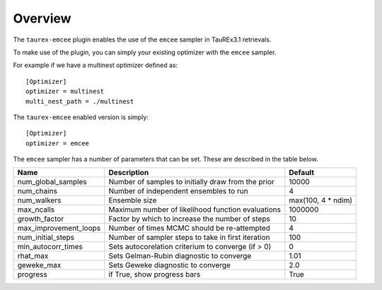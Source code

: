 .. _overview:

========
Overview
========

The ``taurex-emcee`` plugin enables the use of the ``emcee`` sampler in TauREx3.1 retrievals.

To make use of the plugin, you can simply your existing optimizer with the ``emcee`` sampler.

For example if we have a multinest optimizer defined as::

    [Optimizer]
    optimizer = multinest
    multi_nest_path = ./multinest

The ``taurex-emcee`` enabled version is simply::

    [Optimizer]
    optimizer = emcee

The ``emcee`` sampler has a number of parameters that can be set. These are described in the table below.

+-------------------------+----------------------------------------------------+--------------------+
| Name                    | Description                                        | Default            | 
+=========================+====================================================+====================+
| num_global_samples      | Number of samples to initially draw from the prior | 10000              |
+-------------------------+----------------------------------------------------+--------------------+
| num_chains              | Number of independent ensembles to run             | 4                  |
+-------------------------+----------------------------------------------------+--------------------+
| num_walkers             | Ensemble size                                      | max(100, 4 * ndim) |
+-------------------------+----------------------------------------------------+--------------------+
| max_ncalls              | Maximum number of likelihood function evaluations  | 1000000            |
+-------------------------+----------------------------------------------------+--------------------+
| growth_factor           | Factor by which to increase the number of steps    | 10                 |
+-------------------------+----------------------------------------------------+--------------------+
| max_improvement_loops   | Number of times MCMC should be re-attempted        | 4                  |
+-------------------------+----------------------------------------------------+--------------------+
| num_initial_steps       | Number of sampler steps to take in first iteration | 100                |
+-------------------------+----------------------------------------------------+--------------------+
| min_autocorr_times      | Sets autocorelation criterium to converge (if > 0) | 0                  |
+-------------------------+----------------------------------------------------+--------------------+
| rhat_max                | Sets Gelman-Rubin diagnostic to converge           | 1.01               |
+-------------------------+----------------------------------------------------+--------------------+
| geweke_max              | Sets Geweke diagnostic to converge                 | 2.0                |
+-------------------------+----------------------------------------------------+--------------------+
| progress                | if True, show progress bars                        | True               |
+-------------------------+----------------------------------------------------+--------------------+

